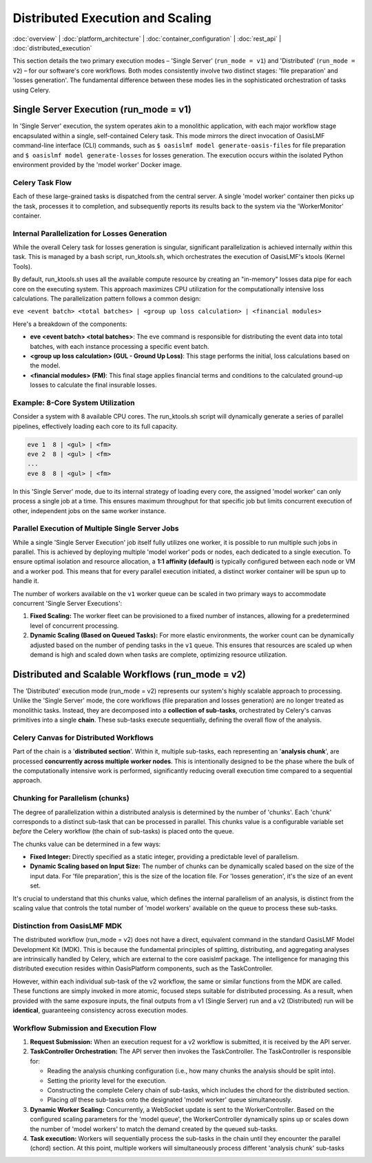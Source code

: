 Distributed Execution and Scaling
===================================

.. _distributed_execution:

:doc:`overview` | :doc:`platform_architecture` | :doc:`container_configuration` | :doc:`rest_api` | :doc:`distributed_execution`

This section details the two primary execution modes – 'Single Server' (``run_mode = v1``) and 'Distributed' (``run_mode = v2``) – for our software's core workflows. Both modes consistently involve two distinct stages: 'file preparation' and 'losses generation'. The fundamental difference between these modes lies in the sophisticated orchestration of tasks using Celery.

Single Server Execution (run_mode = v1)
---------------------------------------

In 'Single Server' execution, the system operates akin to a monolithic application, with each major workflow stage encapsulated within a single, self-contained Celery task. This mode mirrors the direct invocation of OasisLMF command-line interface (CLI) commands, such as ``$ oasislmf model generate-oasis-files`` for file preparation and ``$ oasislmf model generate-losses`` for losses generation. The execution occurs within the isolated Python environment provided by the 'model worker' Docker image.

Celery Task Flow
~~~~~~~~~~~~~~~

Each of these large-grained tasks is dispatched from the central server. A single 'model worker' container then picks up the task, processes it to completion, and subsequently reports its results back to the system via the 'WorkerMonitor' container.

Internal Parallelization for Losses Generation
~~~~~~~~~~~~~~~~~~~~~~~~~~~~~~~~~~~~~~~~~~~~~~

While the overall Celery task for losses generation is singular, significant parallelization is achieved internally *within* this task. This is managed by a bash script, run_ktools.sh, which orchestrates the execution of OasisLMF's ktools (Kernel Tools).

By default, run_ktools.sh uses all the available compute resource by creating an "in-memory" losses data pipe for each core on the executing system. This approach maximizes CPU utilization for the computationally intensive loss calculations. The parallelization pattern follows a common design:

``eve <event batch> <total batches> | <group up loss calculation> | <financial modules>``

Here's a breakdown of the components:

* **eve <event batch> <total batches>**: The eve command is responsible for distributing the event data into total batches, with each instance processing a specific event batch.
* **<group up loss calculation> (GUL - Ground Up Loss)**: This stage performs the initial, loss calculations based on the model.
* **<financial modules> (FM)**: This final stage applies financial terms and conditions to the calculated ground-up losses to calculate the final insurable losses.

Example: 8-Core System Utilization
~~~~~~~~~~~~~~~~~~~~~~~~~~~~~~~~~~

Consider a system with 8 available CPU cores. The run_ktools.sh script will dynamically generate a series of parallel pipelines, effectively loading each core to its full capacity.

.. code-block:: bash

    eve 1  8 | <gul> | <fm>
    eve 2  8 | <gul> | <fm>
    ...
    eve 8  8 | <gul> | <fm>

In this 'Single Server' mode, due to its internal strategy of loading every core, the assigned 'model worker' can only process a single job at a time. This ensures maximum throughput for that specific job but limits concurrent execution of other, independent jobs on the same worker instance.

Parallel Execution of Multiple Single Server Jobs
~~~~~~~~~~~~~~~~~~~~~~~~~~~~~~~~~~~~~~~~~~~~~~~~~

While a single 'Single Server Execution' job itself fully utilizes one worker, it is possible to run multiple such jobs in parallel. This is achieved by deploying multiple 'model worker' pods or nodes, each dedicated to a single execution. To ensure optimal isolation and resource allocation, a **1:1 affinity (default)** is typically configured between each node or VM and a worker pod. This means that for every parallel execution initiated, a distinct worker container will be spun up to handle it.

The number of workers available on the ``v1`` worker queue can be scaled in two primary ways to accommodate concurrent 'Single Server Executions':

1. **Fixed Scaling:** The worker fleet can be provisioned to a fixed number of instances, allowing for a predetermined level of concurrent processing.
2. **Dynamic Scaling (Based on Queued Tasks):** For more elastic environments, the worker count can be dynamically adjusted based on the number of pending tasks in the ``v1`` queue. This ensures that resources are scaled up when demand is high and scaled down when tasks are complete, optimizing resource utilization.

Distributed and Scalable Workflows (run_mode = v2)
--------------------------------------------------

The 'Distributed' execution mode (run_mode = v2) represents our system's highly scalable approach to processing. Unlike the 'Single Server' mode, the core workflows (file preparation and losses generation) are no longer treated as monolithic tasks. Instead, they are decomposed into a **collection of sub-tasks**, orchestrated by Celery's canvas primitives into a single **chain**. These sub-tasks execute sequentially, defining the overall flow of the analysis.

Celery Canvas for Distributed Workflows
~~~~~~~~~~~~~~~~~~~~~~~~~~~~~~~~~~~~~~~

Part of the chain is a '**distributed section**'. Within it, multiple sub-tasks, each representing an '**analysis chunk**', are processed **concurrently across multiple worker nodes**. This is intentionally designed to be the phase where the bulk of the computationally intensive work is performed, significantly reducing overall execution time compared to a sequential approach.

Chunking for Parallelism (chunks)
~~~~~~~~~~~~~~~~~~~~~~~~~~~~~~~~~

The degree of parallelization within a distributed analysis is determined by the number of 'chunks'. Each 'chunk' corresponds to a distinct sub-task that can be processed in parallel. This chunks value is a configurable variable set *before* the Celery workflow (the chain of sub-tasks) is placed onto the queue.

The chunks value can be determined in a few ways:

* **Fixed Integer:** Directly specified as a static integer, providing a predictable level of parallelism.
* **Dynamic Scaling based on Input Size:** The number of chunks can be dynamically scaled based on the size of the input data. For 'file preparation', this is the size of the location file. For 'losses generation', it's the size of an event set.

It's crucial to understand that this chunks value, which defines the internal parallelism of an analysis, is distinct from the scaling value that controls the total number of 'model workers' available on the queue to process these sub-tasks.

Distinction from OasisLMF MDK
~~~~~~~~~~~~~~~~~~~~~~~~~~~~

The distributed workflow (run_mode = v2) does not have a direct, equivalent command in the standard OasisLMF Model Development Kit (MDK). This is because the fundamental principles of splitting, distributing, and aggregating analyses are intrinsically handled by Celery, which are external to the core oasislmf package. The intelligence for managing this distributed execution resides within OasisPlatform components, such as the TaskController.

However, within each individual sub-task of the v2 workflow, the same or similar functions from the MDK are called. These functions are simply invoked in more atomic, focused steps suitable for distributed processing. As a result, when provided with the same exposure inputs, the final outputs from a v1 (Single Server) run and a v2 (Distributed) run will be **identical**, guaranteeing consistency across execution modes.

Workflow Submission and Execution Flow
~~~~~~~~~~~~~~~~~~~~~~~~~~~~~~~~~~~~~~

1. **Request Submission:** When an execution request for a v2 workflow is submitted, it is received by the API server.
2. **TaskController Orchestration:** The API server then invokes the TaskController. The TaskController is responsible for:

   * Reading the analysis chunking configuration (i.e., how many chunks the analysis should be split into).
   * Setting the priority level for the execution.
   * Constructing the complete Celery chain of sub-tasks, which includes the chord for the distributed section.
   * Placing *all* these sub-tasks onto the designated 'model worker' queue simultaneously.

3. **Dynamic Worker Scaling:** Concurrently, a WebSocket update is sent to the WorkerController. Based on the configured scaling parameters for the 'model queue', the WorkerController dynamically spins up or scales down the number of 'model workers' to match the demand created by the queued sub-tasks.
4. **Task execution:** Workers will sequentially process the sub-tasks in the chain until they encounter the parallel (chord) section. At this point, multiple workers will simultaneously process different 'analysis chunk' sub-tasks
